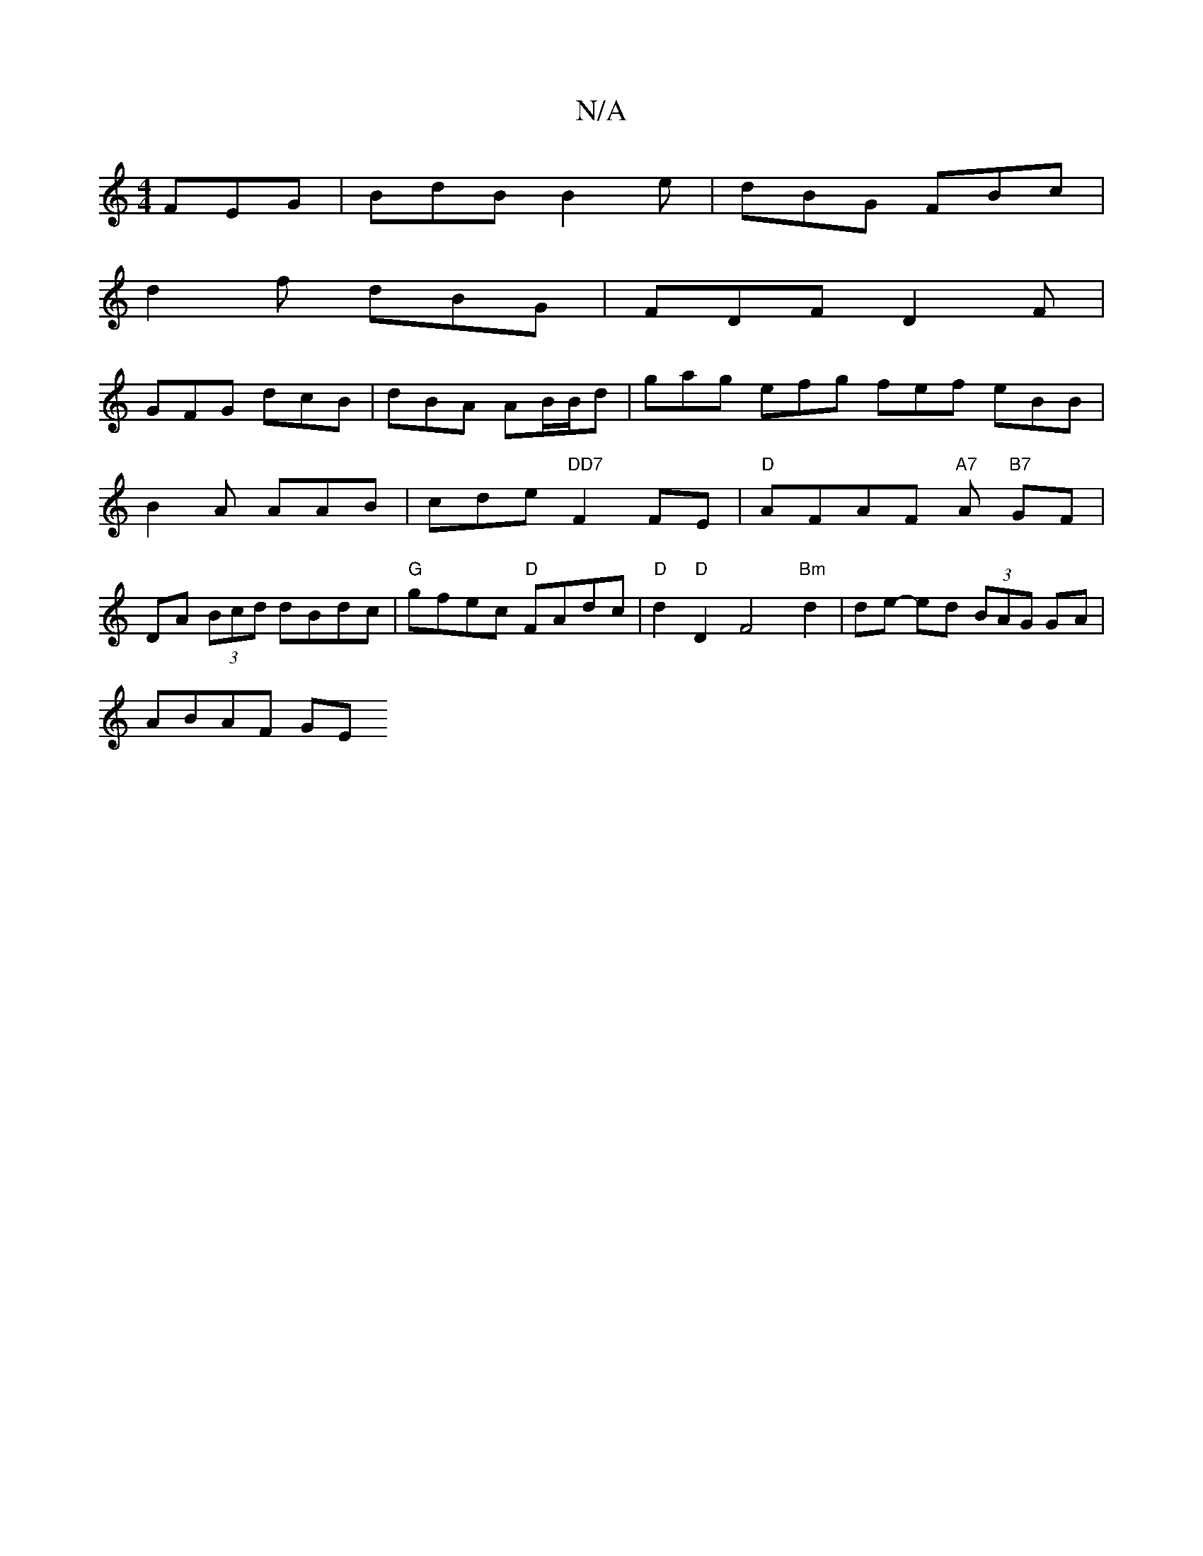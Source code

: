 X:1
T:N/A
M:4/4
R:N/A
K:Cmajor
FEG|BdB B2e|dBG FBc|
d2f dBG | FDF D2F |
GFG dcB |dBA AB/B/d|gag efg fef eBB|
B2A AAB|cde "DD7"F2 FE|"D"AFAF "A7"A"B7" GF |
DA (3Bcd dBdc | "G"gfec "D"FAdc|"D"d2 "D"D2F4"Bm"d2|de- ed (3BAG GA|
ABAF GE